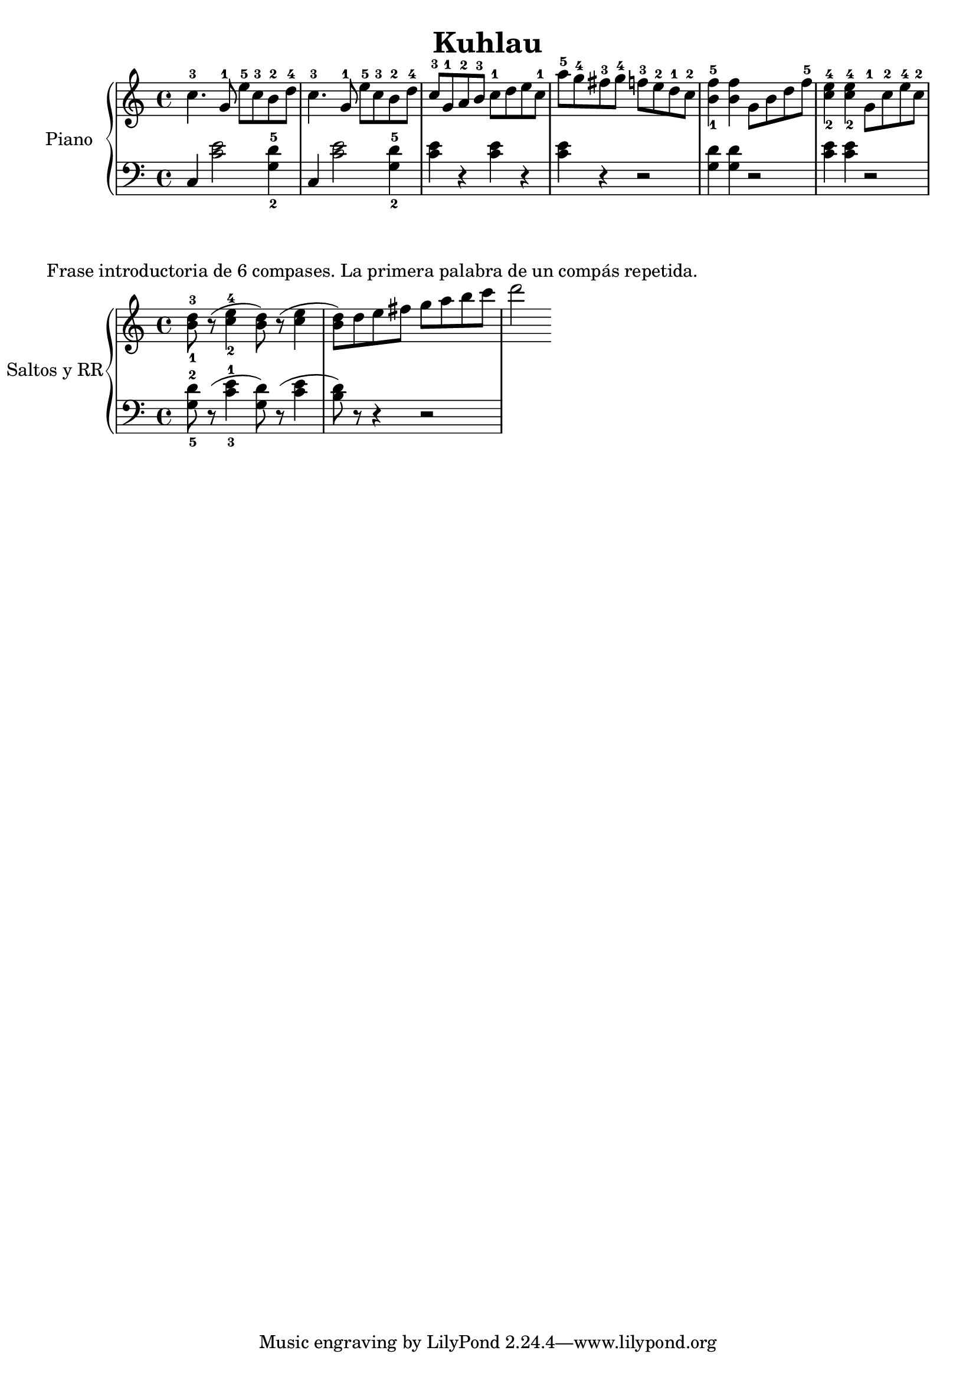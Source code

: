 

\header{
title ="Kuhlau"
author= "Kuhlau"
}
upper = \relative c'' {
  \clef treble
  \key c \major
  \time 4/4

  c4.-3 g8-1 e'8-5c8-3b8-2d8-4
   c4.-3 g8-1 e'8-5c8-3b8-2d8-4
   c8 -3 g8-1 a8-2 b8-3 c8-1 d8 e8c8-1
   a'8-5g8-4fis8-3g8-4 f8-3e8-2d8-1c8-2
  <b-1 f'-5>4  <b f'>4 g8 b8 d8 f8-5
  <c-2 e-4>4 <c-2 e-4>4 g8-1c8-2e8-4c8-2
}
terceras = \relative c'' {
  \clef treble
  \key c \major
  \time 4/4
  < b-1 d-3>8 r8 (<c-2 e-4>4 < b d>8)r8 (<c e>4
    < b d>8 )
    d8e8fis8g8a8b8c8d2
}
terceraslow = \relative c {
  \clef bass
  \key c \major
  \time 4/4
  < g'-5 d'-2>8 r8 (<c-3 e-1>4 < g d'>8)r8 (<c e>4
    < b d>8 )
    r8 r4r2
    }
lower = \relative c {
  \clef bass
  \key c \major
  \time 4/4
  c4 <c' e>2 <g-2 d'-5>4
  c,4 <c' e>2 <g-2 d'-5>4
  <c e>4 r4 <c e>4 r4
  <c e>r4 r2
  <g d'>4 <g d'>4 r2
  <c e>4 <c e>4 r2
}

\score {
  \new PianoStaff \with { instrumentName = "Piano" }
  <<
    \new Staff = "upper" \upper
    \new Staff = "lower" \lower
  >>
  
  \layout { }
  \midi { }
}

\markup {
  Frase introductoria de 6 compases. La primera palabra de un compás repetida.

}
\score {
  \new PianoStaff \with { instrumentName = "Saltos y RR" }
  <<
    \new Staff = "terceras" \terceras
    \new Staff = "terceraslow" \terceraslow
  >>
  
  \layout { }
  \midi { }
}